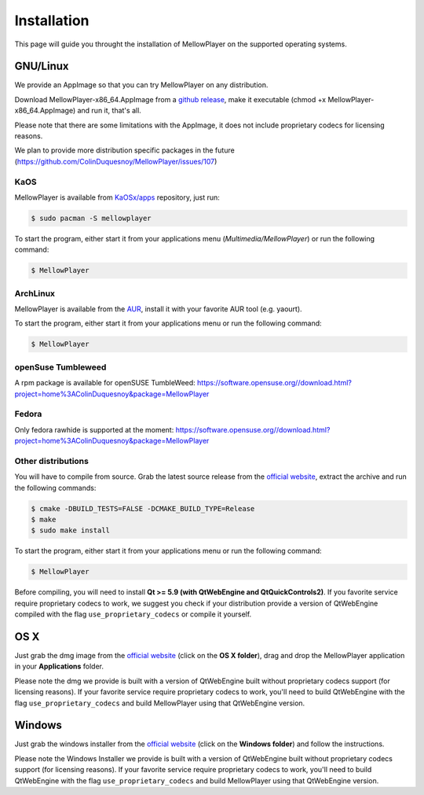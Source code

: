 Installation
============

This page will guide you throught the installation of MellowPlayer on the
supported operating systems.

GNU/Linux
---------

We provide an AppImage so that you can try MellowPlayer on any distribution.

Download MellowPlayer-x86_64.AppImage from a `github release`_, make it executable (chmod +x MellowPlayer-x86_64.AppImage) and run it, that's all.

Please note that there are some limitations with the AppImage, it does not include proprietary codecs for licensing reasons.

We plan to provide more distribution specific packages in the future (https://github.com/ColinDuquesnoy/MellowPlayer/issues/107)

KaOS
++++

MellowPlayer is available from `KaOSx/apps`_ repository, just run:

.. code-block:: bash

    $ sudo pacman -S mellowplayer


To start the program, either start it from your applications menu (*Multimedia/MellowPlayer*) or run the following command:

.. code-block:: bash

    $ MellowPlayer

.. _KaOSx/apps: http://kaosx.tk/packages/index.php?subdir=apps&sortby=name

ArchLinux
+++++++++

MellowPlayer is available from the `AUR`_, install it with your favorite AUR tool (e.g. yaourt).


To start the program, either start it from your applications menu or run the following command:

.. code-block:: bash

    $ MellowPlayer

.. _AUR: https://aur.archlinux.org/packages/mellowplayer

openSuse Tumbleweed
+++++++++++++++++++

A rpm package is available for openSUSE TumbleWeed: https://software.opensuse.org//download.html?project=home%3AColinDuquesnoy&package=MellowPlayer

Fedora
++++++

Only fedora rawhide is supported at the moment: https://software.opensuse.org//download.html?project=home%3AColinDuquesnoy&package=MellowPlayer


Other distributions
+++++++++++++++++++

You will have to compile from source. Grab the latest source release from the `official website`_, extract the archive and run the following commands:

.. code-block:: bash

    $ cmake -DBUILD_TESTS=FALSE -DCMAKE_BUILD_TYPE=Release
    $ make
    $ sudo make install

To start the program, either start it from your applications menu or run the following command:

.. code-block:: bash

    $ MellowPlayer

Before compiling, you will need to install **Qt >= 5.9 (with QtWebEngine and QtQuickControls2)**. If you favorite service require proprietary codecs to work, we suggest you check if your distribution provide a version of QtWebEngine compiled with the flag ``use_proprietary_codecs`` or compile it yourself.


OS X
----

Just grab the dmg image from the `official website`_ (click on the **OS X folder**), drag and drop the MellowPlayer application in your **Applications** folder.

Please note the dmg we provide is built with a version of QtWebEngine built without proprietary codecs support (for licensing reasons). If your favorite service require proprietary codecs to work, you'll need to build QtWebEngine with the flag ``use_proprietary_codecs`` and build MellowPlayer using that QtWebEngine version.

Windows
-------

Just grab the windows installer from the `official website`_ (click on the **Windows folder**) and follow the instructions.

Please note the Windows Installer we provide is built with a version of QtWebEngine built without proprietary codecs support (for licensing reasons). If your favorite service require proprietary codecs to work, you'll need to build QtWebEngine with the flag ``use_proprietary_codecs`` and build MellowPlayer using that QtWebEngine version.


.. _README: https://github.com/ColinDuquesnoy/MellowPlayer/blob/master/README.md
.. _official website: http://colinduquesnoy.github.io/MellowPlayer
.. _github release: https://github.com/ColinDuquesnoy/MellowPlayer/releases
